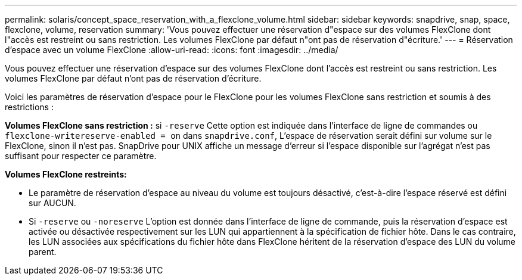 ---
permalink: solaris/concept_space_reservation_with_a_flexclone_volume.html 
sidebar: sidebar 
keywords: snapdrive, snap, space, flexclone, volume, reservation 
summary: 'Vous pouvez effectuer une réservation d"espace sur des volumes FlexClone dont l"accès est restreint ou sans restriction. Les volumes FlexClone par défaut n"ont pas de réservation d"écriture.' 
---
= Réservation d'espace avec un volume FlexClone
:allow-uri-read: 
:icons: font
:imagesdir: ../media/


[role="lead"]
Vous pouvez effectuer une réservation d'espace sur des volumes FlexClone dont l'accès est restreint ou sans restriction. Les volumes FlexClone par défaut n'ont pas de réservation d'écriture.

Voici les paramètres de réservation d'espace pour le FlexClone pour les volumes FlexClone sans restriction et soumis à des restrictions :

*Volumes FlexClone sans restriction :* si `-reserve` Cette option est indiquée dans l'interface de ligne de commandes ou `flexclone-writereserve-enabled = on` dans `snapdrive.conf`, L'espace de réservation serait défini sur volume sur le FlexClone, sinon il n'est pas. SnapDrive pour UNIX affiche un message d'erreur si l'espace disponible sur l'agrégat n'est pas suffisant pour respecter ce paramètre.

*Volumes FlexClone restreints:*

* Le paramètre de réservation d'espace au niveau du volume est toujours désactivé, c'est-à-dire l'espace réservé est défini sur AUCUN.
* Si `-reserve` ou `-noreserve` L'option est donnée dans l'interface de ligne de commande, puis la réservation d'espace est activée ou désactivée respectivement sur les LUN qui appartiennent à la spécification de fichier hôte. Dans le cas contraire, les LUN associées aux spécifications du fichier hôte dans FlexClone héritent de la réservation d'espace des LUN du volume parent.

